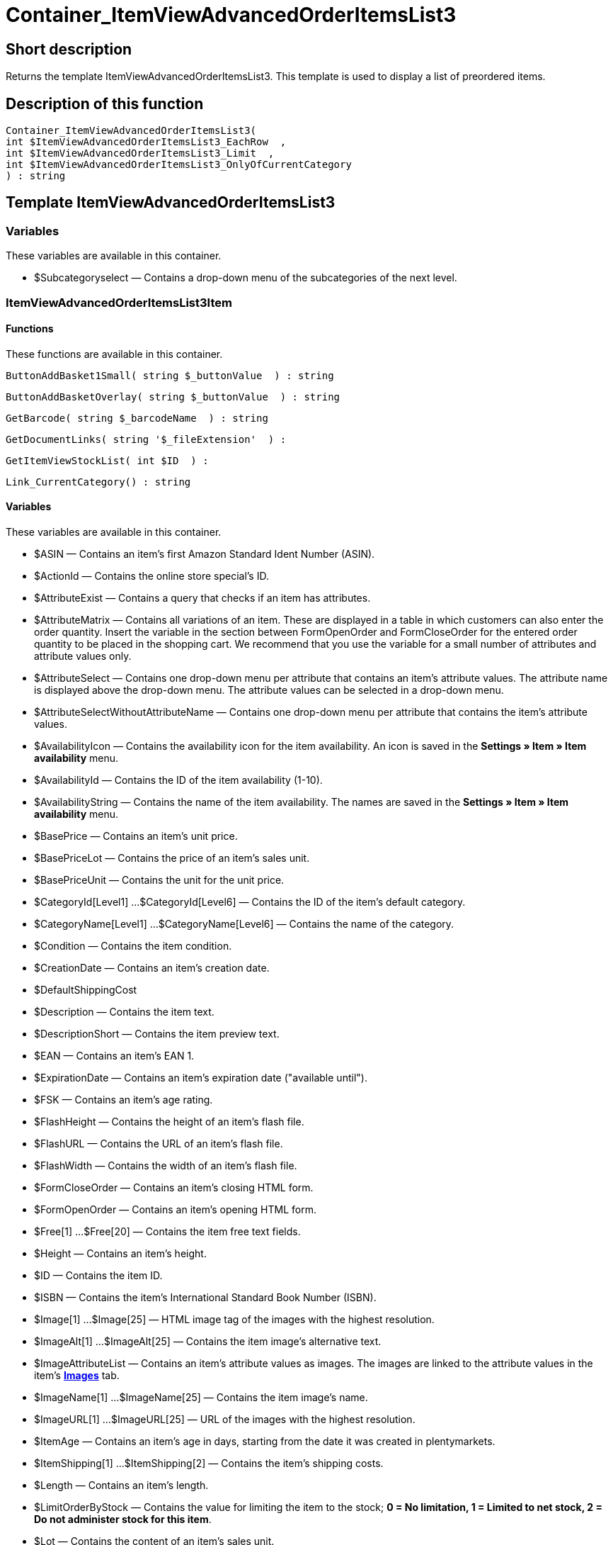 = Container_ItemViewAdvancedOrderItemsList3
:lang: en
// include::{includedir}/_header.adoc[]
:keywords: Container_ItemViewAdvancedOrderItemsList3
:position: 44

//  auto generated content Thu, 06 Jul 2017 00:17:39 +0200
== Short description

Returns the template ItemViewAdvancedOrderItemsList3. This template is used to display a list of preordered items.

== Description of this function

[source,plenty]
----

Container_ItemViewAdvancedOrderItemsList3(
int $ItemViewAdvancedOrderItemsList3_EachRow  ,
int $ItemViewAdvancedOrderItemsList3_Limit  ,
int $ItemViewAdvancedOrderItemsList3_OnlyOfCurrentCategory
) : string

----

== Template ItemViewAdvancedOrderItemsList3

=== Variables

These variables are available in this container.

* $Subcategoryselect — Contains a drop-down menu of the subcategories of the next level.

=== ItemViewAdvancedOrderItemsList3Item

==== Functions

These functions are available in this container.

[source,plenty]
----

ButtonAddBasket1Small( string $_buttonValue  ) : string

----

[source,plenty]
----

ButtonAddBasketOverlay( string $_buttonValue  ) : string

----

[source,plenty]
----

GetBarcode( string $_barcodeName  ) : string

----

[source,plenty]
----

GetDocumentLinks( string '$_fileExtension'  ) :

----

[source,plenty]
----

GetItemViewStockList( int $ID  ) :

----

[source,plenty]
----

Link_CurrentCategory() : string

----

==== Variables

These variables are available in this container.

* $ASIN — Contains an item's first Amazon Standard Ident Number (ASIN).
* $ActionId — Contains the online store special's ID.
* $AttributeExist — Contains a query that checks if an item has attributes.
* $AttributeMatrix — Contains all variations of an item. These are displayed in a table in which customers can also enter the order quantity. Insert the variable in the section between FormOpenOrder and FormCloseOrder for the entered order quantity to be placed in the shopping cart. We recommend that you use the variable for a small number of attributes and attribute values only.
* $AttributeSelect — Contains one drop-down menu per attribute that contains an item's attribute values. The attribute name is displayed above the drop-down menu. The attribute values can be selected in a drop-down menu.
* $AttributeSelectWithoutAttributeName — Contains one drop-down menu per attribute that contains the item's attribute values.
* $AvailabilityIcon — Contains the availability icon for the item availability. An icon is saved in the **Settings » Item » Item availability** menu.
* $AvailabilityId — Contains the ID of the item availability (1-10).
* $AvailabilityString — Contains the name of the item availability. The names are saved in the **Settings » Item » Item availability** menu.
* $BasePrice — Contains an item's unit price.
* $BasePriceLot — Contains the price of an item's sales unit.
* $BasePriceUnit — Contains the unit for the unit price.
* $CategoryId[Level1] ...$CategoryId[Level6] — Contains the ID of the item's default category.
* $CategoryName[Level1] ...$CategoryName[Level6] — Contains the name of the category.
* $Condition — Contains the item condition.
* $CreationDate — Contains an item's creation date.
* $DefaultShippingCost
* $Description — Contains the item text.
* $DescriptionShort — Contains the item preview text.
* $EAN — Contains an item's EAN 1.
* $ExpirationDate — Contains an item's expiration date ("available until").
* $FSK — Contains an item's age rating.
* $FlashHeight — Contains the height of an item's flash file.
* $FlashURL — Contains the URL of an item's flash file.
* $FlashWidth — Contains the width of an item's flash file.
* $FormCloseOrder — Contains an item's closing HTML form.
* $FormOpenOrder — Contains an item's opening HTML form.
* $Free[1] ...$Free[20] — Contains the item free text fields.
* $Height — Contains an item's height.
* $ID — Contains the item ID.
* $ISBN — Contains the item's International Standard Book Number (ISBN).
* $Image[1] ...$Image[25] — HTML image tag of the images with the highest resolution.
* $ImageAlt[1] ...$ImageAlt[25] — Contains the item image's alternative text.
* $ImageAttributeList — Contains an item's attribute values as images. The images are linked to the attribute values in the item's **<<item/managing-items#660, Images>>** tab.
* $ImageName[1] ...$ImageName[25] — Contains the item image's name.
* $ImageURL[1] ...$ImageURL[25] — URL of the images with the highest resolution.
* $ItemAge — Contains an item's age in days, starting from the date it was created in plentymarkets.
* $ItemShipping[1] ...$ItemShipping[2] — Contains the item's shipping costs.
* $Length — Contains an item's length.
* $LimitOrderByStock — Contains the value for limiting the item to the stock; **0 = No limitation, 1 = Limited to net stock, 2 = Do not administer stock for this item**.
* $Lot — Contains the content of an item's sales unit.
* $MiddleSizeImage[1] ...$MiddleSizeImage[25] — HTML image tag of the images with medium resolution.
* $MiddleSizeImageURL[1] ...$MiddleSizeImageURL[25] — URL of the images with medium resolution.
* $Model — Model
* $Name[1] ...$Name[3] — Contains the item name.
* $Name4URL — Contains the URL-conform item name.
* $Number — Contains the item number.
* $OrderQuantityInterval
* $OrderQuantityMax — Contains the item's maximum order quantity.
* $OrderQuantityMin — Contains the item's minimum order quantity.
* $PackagingUnit — Contains an item's packaging unit.
* $Position
* $PreviewImage[1] ...$PreviewImage[25] — Returns the current item's preview image.
* $PreviewImageURL[1] ...$PreviewImageURL[25] — Returns the URL of the current item's preview image.
* $Price — Contains an item's price.
* $PriceCount — Contains the number of an item's price sets.
* $PriceDecimalSeparatorDot — Contains an item's price; decimal separator is a dot.
* $PriceDynamic — Contains the price of an item or of a variation including surcharges etc. When using this variable, the item price is automatically adjusted based on the variation selected.
* $PriceID — Contains the ID of the item's price set.
* $PriceRadioButton — All price sets are displayed and selected using radio buttons.
* $PriceSelect — Selection of all price sets as HTML select.
* $Producer — Contains the name of the item manufacturer.
* $ProducerAddressCity
* $ProducerAddressCountryID
* $ProducerAddressCountryName
* $ProducerAddressHouseNo
* $ProducerAddressStreet
* $ProducerAddressZip
* $ProducerEmail
* $ProducerExternalName
* $ProducerFax
* $ProducerLogo — Contains the manufacturer logo.
* $ProducerPhone
* $ProducerURL — Contains the URL of the manufacturer. The URL is saved in the **<<item/managing-items#560, manufacturer>>** data set.
* $RRP — Contains the item's recommended retail price.
* $RRPDecimalSeparatorDot — Contains the recommended retail price; decimal separator is a dot.
* $Rating — Contains the feedback.
* $RatingCount — Contains the number of feedbacks for an item.
* $RatingImage — Contains the average feedback.
* $RatingMax
* $RebateAvailable — Contains a query that checks whether a discounted price exists for an item that the customer is eligible for.
* $ReleaseDate — Contains the item's release date.
* $RowCount — Contains the position of the current line.
* $RowCountModulo2 — Contains the value that specifies if the current line is divisible by 2 or not.
* $Saving — Contains the discount amount.
* $SavingDecimalSeparatorDot — Contains the discount amount; decimal separator is a dot.
* $SavingDynamic
* $SavingDynamicDecimalSeparatorDot
* $SavingDynamicPercent
* $SavingPercent — Contains the discount rate in percent.
* $SecondPreviewImage[1] ...$SecondPreviewImage[25] — Returns the current item's second preview image.
* $SecondPreviewImageURL[1] ...$SecondPreviewImageURL[25] — Returns the URL of the current item's second preview image.
* $ShortName — Contains a shorter version of the item name. The item name is truncated after a specific number of characters.
* $Size — Contains the information in **Unit 1** and **Unit 2** of an item's **Base** tab.
* $StockList — Contains an item's physical stock.
* $TechnicalData — Contains the item's technical data.
* $UnitString/$UnitString[1] ...$UnitString[2] — Contains the item unit.
* $VAT — Contains the item's VAT in percent.
* $VATHint — Contains the VAT note, e.g. "incl. statutory VAT".
* $VariationID — Contains the variation's ID.
* $VolumePrice[1] ...$VolumePrice[10] — Contains the price for an item's minimum order quantity.
* $VolumePriceStartingQuantity[1] ...$VolumePriceStartingQuantity[10] — Contains the minimum order quantity for a discount to be applied to an item.
* $Volumen — Contains an item's volume.
* $Weight — Contains an item's weight.
* $WeightNet — Contains an item's net weight.
* $Width — Contains an item's width.

